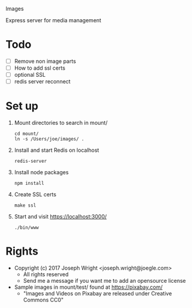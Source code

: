 Images

Express server for media management

* Todo
  + [ ] Remove non image parts
  + [ ] How to add ssl certs
  + [ ] optional SSL
  + [ ] redis server reconnect 

* Set up
  1. Mount directories to search in mount/
     : cd mount/
     : ln -s /Users/joe/images/ .
  2. Install and start Redis on localhost
     : redis-server 
  3. Install node packages
     : npm install
  4. Create SSL certs 
     : make ssl
  5. Start  and visit https://localhost:3000/
     : ./bin/www

* Rights
  + Copyright (c) 2017 Joseph Wright <joseph.wright@joegle.com>
    + All rights reserved
    + Send me a message if you want me to add an opensource license
  + Sample images in mount/test/ found at https://pixabay.com/
    + "Images and Videos on Pixabay are released under Creative Commons CC0"

